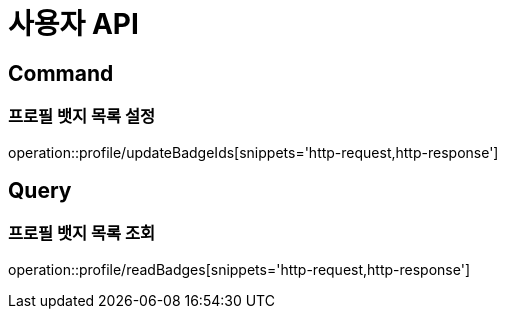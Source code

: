 = 사용자 API
:operation-http-request-title: HTTP 요청
:operation-http-response-title: HTTP 응답

== Command

=== 프로필 뱃지 목록 설정

operation::profile/updateBadgeIds[snippets='http-request,http-response']

== Query

=== 프로필 뱃지 목록 조회

operation::profile/readBadges[snippets='http-request,http-response']
